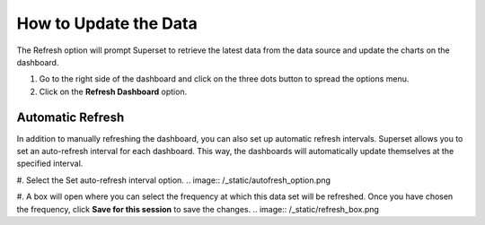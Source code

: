 How to Update the Data
######################

The Refresh option will prompt Superset to retrieve the latest data from the data source and update the charts on the dashboard. 

#. Go to the right side of the dashboard and click on the three dots button to spread the options menu.

#. Click on the **Refresh Dashboard** option.

.. image:: /_static/refresh_button.png

Automatic Refresh
*****************

In addition to manually refreshing the dashboard, you can also set up automatic refresh intervals. Superset allows you to set an auto-refresh interval for each dashboard. This way, the dashboards will automatically update themselves at the specified interval. 

#. Select the Set auto-refresh interval option.
.. image:: /_static/autofresh_option.png

#. A box will open where you can select the frequency at which this data set will be refreshed. Once you have chosen the frequency, click **Save for this session** to save the changes.
.. image:: /_static/refresh_box.png
